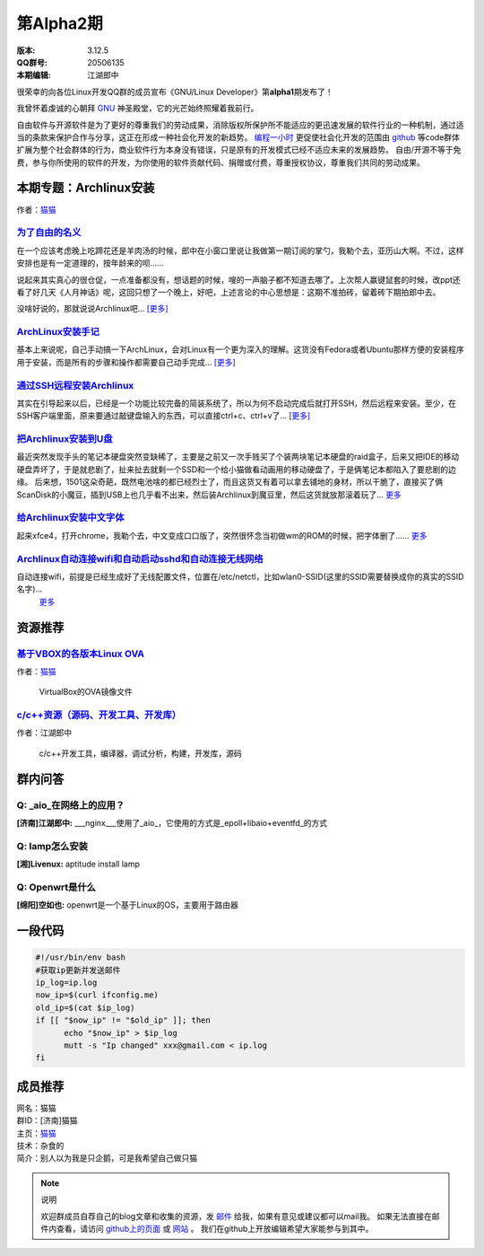 第Alpha2期
=========================

.. image:: https://www.kernel.org/theme/images/logos/tux.png

:版本: 3.12.5

:QQ群号: 20506135 

:本期编辑: 江湖郎中


很荣幸的向各位Linux开发QQ群的成员宣布《GNU/Linux Developer》第\ **alpha1**\ 期发布了！   

我曾怀着虔诚的心朝拜 `GNU`_ 神圣殿堂，它的光芒始终照耀着我前行。

.. _`GNU`: http://www.gnu.org

自由软件与开源软件是为了更好的尊重我们的劳动成果，消除版权所保护所不能适应的更迅速发展的软件行业的一种机制，通过适当的条款来保护合作与分享，这正在形成一种社会化开发的新趋势。 `编程一小时 <http://code.org>`_ 更促使社会化开发的范围由 `github <http://www.github.com>`_ 等code群体扩展为整个社会群体的行为，商业软件行为本身没有错误，只是原有的开发模式已经不适应未来的发展趋势。  
自由/开源不等于免费，参与你所使用的软件的开发，为你使用的软件贡献代码、捐赠或付费，尊重授权协议，尊重我们共同的劳动成果。  



本期专题：Archlinux安装
--------------------------

.. image:: http://distrowatch.com/images/yvzhuwbpy/arch.png

作者：|mm|_

.. |mm| replace:: 猫猫
.. _mm: 成员推荐_


为了自由的名义_   
^^^^^^^^^^^^^^^^^^^^^

.. _为了自由的名义: http://www.wangxiaomao.net/?p=734

在一个应该考虑晚上吃蹄花还是羊肉汤的时候，郎中在小窗口里说让我做第一期订阅的掌勺，我勒个去，亚历山大啊。不过，这样安排也是有一定道理的，按年龄来的呗……  

说起来其实真心的很仓促，一点准备都没有，想话题的时候，嗖的一声脑子都不知道去哪了。上次帮人赢键鼠套的时候，改ppt还看了好几天《人月神话》呢，这回只想了一个晚上，好吧，上述言论的中心思想是：这期不准拍砖，留着砖下期拍郎中去。

没啥好说的，那就说说Archlinux吧... |zy|_

.. |zy| replace::  [更多]
.. _zy: http://www.wangxiaomao.net/?p=734

`ArchLinux安装手记 <http://www.wangxiaomao.net/?p=521>`_
^^^^^^^^^^^^^^^^^^^^^^^^^^^^^^^^^^^^^^^^^^^^^^^^^^^^^^^^^^^^^^^

基本上来说呢，自己手动搞一下ArchLinux，会对Linux有一个更为深入的理解。这货没有Fedora或者Ubuntu那样方便的安装程序用于安装，而是所有的步骤和操作都需要自己动手完成...
`[更多] <http://www.wangxiaomao.net/?p=521>`_

`通过SSH远程安装Archlinux <http://www.wangxiaomao.net/?p=589>`_
^^^^^^^^^^^^^^^^^^^^^^^^^^^^^^^^^^^^^^^^^^^^^^^^^^^^^^^^^^^^^^^^^^^^

其实在引导起来以后，已经是一个功能比较完备的简装系统了，所以为何不启动完成后就打开SSH，然后远程来安装。至少，在SSH客户端里面，原来要通过敲键盘输入的东西，可以直接ctrl+c、ctrl+v了...
`[更多] <http://www.wangxiaomao.net/?p=589>`_

`把Archlinux安装到U盘 <http://www.wangxiaomao.net/?p=594>`_
^^^^^^^^^^^^^^^^^^^^^^^^^^^^^^^^^^^^^^^^^^^^^^^^^^^^^^^^^^^^^^^

最近突然发现手头的笔记本硬盘突然变缺稀了，主要是之前又一次手贱买了个装两块笔记本硬盘的raid盒子，后来又把IDE的移动硬盘弄坏了，于是就悲剧了，扯来扯去就剩一个SSD和一个给小猫做看动画用的移动硬盘了，于是俩笔记本都陷入了要悲剧的边缘。
后来想，1501这朵奇葩，既然电池啥的都已经烈士了，而且这货又有着可以拿去铺地的身材，所以干脆了，直接买了俩ScanDisk的小魔豆，插到USB上也几乎看不出来，然后装Archlinux到魔豆里，然后这货就放那滚着玩了...
`更多 <http://www.wangxiaomao.net/?p=594>`_

`给Archlinux安装中文字体 <http://www.wangxiaomao.net/?p=616>`_
^^^^^^^^^^^^^^^^^^^^^^^^^^^^^^^^^^^^^^^^^^^^^^^^^^^^^^^^^^^^^^^^^^^^

起来xfce4，打开chrome，我勒个去，中文变成口口版了，突然很怀念当初做wm的ROM的时候，把字体删了……
`更多 <http://www.wangxiaomao.net/?p=612>`_

`Archlinux自动连接wifi和自动启动sshd和自动连接无线网络 <http://www.wangxiaomao.net/?p=616>`_
^^^^^^^^^^^^^^^^^^^^^^^^^^^^^^^^^^^^^^^^^^^^^^^^^^^^^^^^^^^^^^^^^^^^^^^^^^^^^^^^^^^^^^^^^^^^^^^^^

自动连接wifi，前提是已经生成好了无线配置文件，位置在/etc/netctl，比如wlan0-SSID(这里的SSID需要替换成你的真实的SSID名字)...
 `更多 <http://www.wangxiaomao.net/?p=616>`_

资源推荐
----------

`基于VBOX的各版本Linux OVA <http://www.wangxiaomao.net/?p=495>`_  
^^^^^^^^^^^^^^^^^^^^^^^^^^^^^^^^^^^^^^^^^^^^^^^^^^^^^^^^^^^^^^^^^^^

作者：`猫猫 <成员推荐_>`_

  VirtualBox的OVA镜像文件


`c/c++资源（源码、开发工具、开发库） <http://blog.csdn.net/cnsword/article/details/4176636>`_
^^^^^^^^^^^^^^^^^^^^^^^^^^^^^^^^^^^^^^^^^^^^^^^^^^^^^^^^^^^^^^^^^^^^^^^^^^^^^^^^^^^^^^^^^^^^^^^

作者：江湖郎中

  c/c++开发工具，编译器，调试分析，构建，开发库，源码  


群内问答
---------

**Q:**  _aio_在网络上的应用？
^^^^^^^^^^^^^^^^^^^^^^^^^^^^^^^^

**[济南]江湖郎中:** ___nginx___使用了_aio_，它使用的方式是_epoll+libaio+eventfd_的方式 

**Q:**  lamp怎么安装
^^^^^^^^^^^^^^^^^^^^^^

**[湘]Livenux:** aptitude install lamp 

**Q:**  Openwrt是什么
^^^^^^^^^^^^^^^^^^^^^^^

**[绵阳]空如也:** openwrt是一个基于Linux的OS，主要用于路由器 

一段代码
--------

.. code-block:: bash

    #!/usr/bin/env bash
    #获取ip更新并发送邮件
    ip_log=ip.log
    now_ip=$(curl ifconfig.me)
    old_ip=$(cat $ip_log)
    if [[ "$now_ip" != "$old_ip" ]]; then
          echo "$now_ip" > $ip_log
          mutt -s "Ip changed" xxx@gmail.com < ip.log
    fi

成员推荐
--------

.. image:: http://www.wangxiaomao.net/mdphoto.png

| 网名：猫猫  
| 群ID：[济南]猫猫  
| 主页：`猫猫 <http://www.wangxiaomao.net>`_  
| 技术：杂食的  
| 简介：别人以为我是只企鹅，可是我希望自己做只猫


.. note:: 说明

    欢迎群成员自荐自己的blog文章和收集的资源，发 `邮件 <mailto:cnsworder@gmail.com>`_ 给我，如果有意见或建议都可以mail我。  
    如果无法直接在邮件内查看，请访问 `github上的页面 <https://github.com/cnsworder/publication/blob/master/alpha1.md>`_ 或 `网站 <http://ssh.cnsworder.com/publication/alpha1.html>`_ 。  
    我们在github上开放编辑希望大家能参与到其中。

